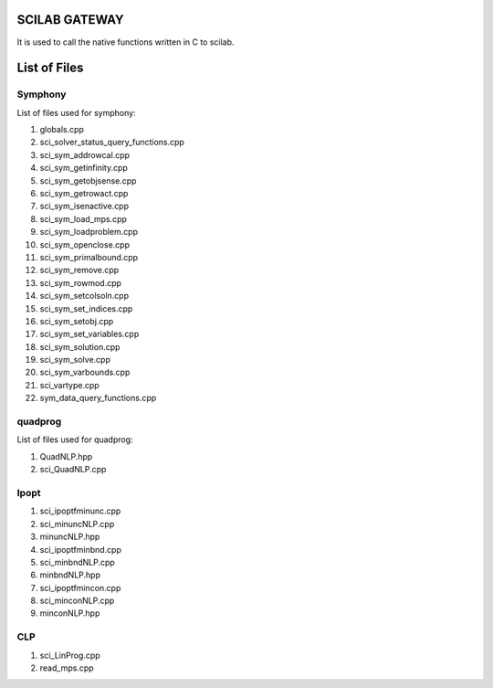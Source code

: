 SCILAB GATEWAY
==============

It is used to call the native functions written in C to scilab. 

List of Files
=============

Symphony
--------

List of files used for symphony:

1. globals.cpp
2. sci_solver_status_query_functions.cpp
3. sci_sym_addrowcal.cpp
4. sci_sym_getinfinity.cpp
5. sci_sym_getobjsense.cpp
6. sci_sym_getrowact.cpp
7. sci_sym_isenactive.cpp
8. sci_sym_load_mps.cpp
9. sci_sym_loadproblem.cpp
10. sci_sym_openclose.cpp
11. sci_sym_primalbound.cpp
12. sci_sym_remove.cpp
13. sci_sym_rowmod.cpp
14. sci_sym_setcolsoln.cpp
15. sci_sym_set_indices.cpp
16. sci_sym_setobj.cpp
17. sci_sym_set_variables.cpp
18. sci_sym_solution.cpp
19. sci_sym_solve.cpp
20. sci_sym_varbounds.cpp
21. sci_vartype.cpp
22. sym_data_query_functions.cpp


quadprog
-------

List of files used for quadprog:

1. QuadNLP.hpp
2. sci_QuadNLP.cpp

Ipopt
-------
1. sci_ipoptfminunc.cpp
2. sci_minuncNLP.cpp
3. minuncNLP.hpp
4. sci_ipoptfminbnd.cpp
5. sci_minbndNLP.cpp
6. minbndNLP.hpp
7. sci_ipoptfmincon.cpp
8. sci_minconNLP.cpp
9. minconNLP.hpp

CLP
-------
1. sci_LinProg.cpp
2. read_mps.cpp

